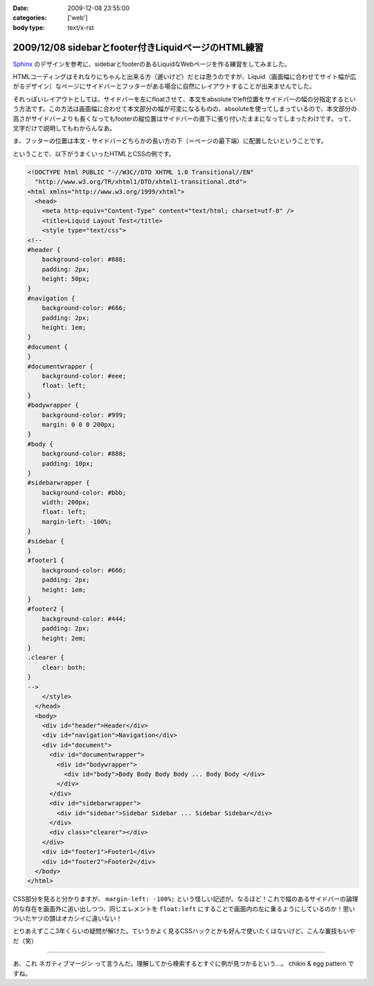 :date: 2009-12-08 23:55:00
:categories: ['web']
:body type: text/x-rst

====================================================
2009/12/08 sidebarとfooter付きLiquidページのHTML練習
====================================================

Sphinx_ のデザインを参考に、sidebarとfooterのあるLiquidなWebページを作る練習をしてみました。

.. _Sphinx: http://sphinx.shibu.jp/

HTMLコーディングはそれなりにちゃんと出来る方（遅いけど）だとは思うのですが、Liquid（画面幅に合わせてサイト幅が広がるデザイン）なページにサイドバーとフッターがある場合に自然にレイアウトすることが出来ませんでした。

それっぽいレイアウトとしては、サイドバーを左にfloatさせて、本文をabsoluteでleft位置をサイドバーの幅の分指定するという方法です。この方法は画面幅に合わせて本文部分の幅が可変になるものの、absoluteを使ってしまっているので、本文部分の高さがサイドバーよりも長くなってもfooterの縦位置はサイドバーの直下に張り付いたままになってしまったわけです。って、文字だけで説明してもわからんなあ。

ま、フッターの位置は本文・サイドバーどちらかの長い方の下（＝ページの最下端）に配置したいということです。

ということで、以下がうまくいったHTMLとCSSの例です。

.. code-block:: xml

  <!DOCTYPE html PUBLIC "-//W3C//DTD XHTML 1.0 Transitional//EN"
    "http://www.w3.org/TR/xhtml1/DTD/xhtml1-transitional.dtd">
  <html xmlns="http://www.w3.org/1999/xhtml">
    <head>
      <meta http-equiv="Content-Type" content="text/html; charset=utf-8" />
      <title>Liquid Layout Test</title>
      <style type="text/css">
  <!--
  #header {
      background-color: #888;
      padding: 2px;
      height: 50px;
  }
  #navigation {
      background-color: #666;
      padding: 2px;
      height: 1em;
  }
  #document {
  }
  #documentwrapper {
      background-color: #eee;
      float: left;
  }
  #bodywrapper {
      background-color: #999;
      margin: 0 0 0 200px;
  }
  #body {
      background-color: #888;
      padding: 10px;
  }
  #sidebarwrapper {
      background-color: #bbb;
      width: 200px;
      float: left;
      margin-left: -100%;
  }
  #sidebar {
  }
  #footer1 {
      background-color: #666;
      padding: 2px;
      height: 1em;
  }
  #footer2 {
      background-color: #444;
      padding: 2px;
      height: 2em;
  }
  .clearer {
      clear: both;
  }
  -->
      </style>
    </head>
    <body>
      <div id="header">Header</div>
      <div id="navigation">Navigation</div>
      <div id="document">
        <div id="documentwrapper">
          <div id="bodywrapper">
            <div id="body">Body Body Body Body ... Body Body </div>
          </div>
        </div>
        <div id="sidebarwrapper">
          <div id="sidebar">Sidebar Sidebar ... Sidebar Sidebar</div>
        </div>
        <div class="clearer"></div>
      </div>
      <div id="footer1">Footer1</div>
      <div id="footer2">Footer2</div>
    </body>
  </html>


CSS部分を見ると分かりますが、 ``margin-left: -100%;`` という怪しい記述が。なるほど！これで幅のあるサイドバーの論理的な存在を画面外に追い出しつつ、同じエレメントを ``float:left`` にすることで画面内の左に乗るようにしているのか！思いついたヤツの頭はオカシイに違いない！

とりあえずここ3年くらいの疑問が解けた。ていうかよく見るCSSハックとかも好んで使いたくはないけど、こんな裏技もいやだ（笑）

---------------

あ、これ ``ネガティブマージン`` って言うんだ。理解してから検索するとすぐに例が見つかるという...。 chikin & egg pattern ですね。



.. :extend type: text/x-rst
.. :extend:

